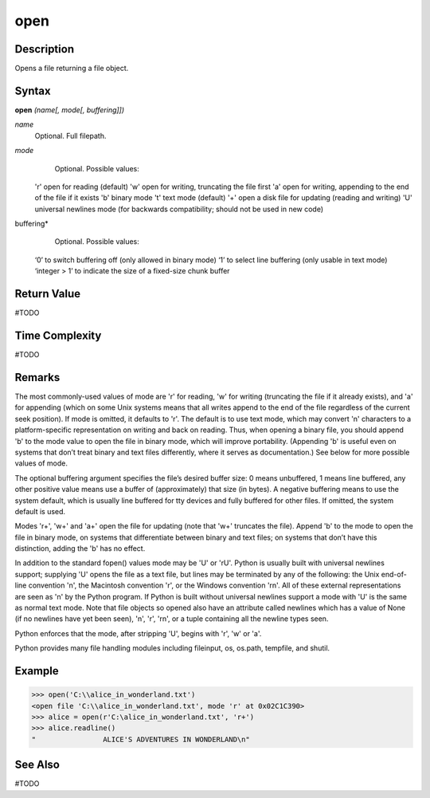 ====
open
====

Description
===========
Opens a file returning a file object.

Syntax
======
**open** *(name[, mode[, buffering]])*

*name*
	Optional. Full filepath.
*mode*
	Optional. Possible values:
    'r' open for reading (default)
    'w' open for writing, truncating the file first
    'a' open for writing, appending to the end of the file if it exists
    'b' binary mode
    't' text mode (default)
    '+' open a disk file for updating (reading and writing)
    'U' universal newlines mode (for backwards compatibility; should not be used in new code)
buffering*
	Optional. Possible values:
    ‘0’ to switch buffering off (only allowed in binary mode)
    ‘1’ to select line buffering (only usable in text mode)
    ‘integer > 1’ to indicate the size of a fixed-size chunk buffer

Return Value
============
#TODO

Time Complexity
============
#TODO

Remarks
=======
The most commonly-used values of mode are 'r' for reading, 'w' for writing (truncating the file if it already exists), and 'a' for appending (which on some Unix systems means that all writes append to the end of the file regardless of the current seek position). If mode is omitted, it defaults to 'r'. The default is to use text mode, which may convert '\n' characters to a platform-specific representation on writing and back on reading. Thus, when opening a binary file, you should append 'b' to the mode value to open the file in binary mode, which will improve portability. (Appending 'b' is useful even on systems that don’t treat binary and text files differently, where it serves as documentation.) See below for more possible values of mode.

The optional buffering argument specifies the file’s desired buffer size: 0 means unbuffered, 1 means line buffered, any other positive value means use a buffer of (approximately) that size (in bytes). A negative buffering means to use the system default, which is usually line buffered for tty devices and fully buffered for other files. If omitted, the system default is used.

Modes 'r+', 'w+' and 'a+' open the file for updating (note that 'w+' truncates the file). Append 'b' to the mode to open the file in binary mode, on systems that differentiate between binary and text files; on systems that don’t have this distinction, adding the 'b' has no effect.

In addition to the standard fopen() values mode may be 'U' or 'rU'. Python is usually built with universal newlines support; supplying 'U' opens the file as a text file, but lines may be terminated by any of the following: the Unix end-of-line convention '\n', the Macintosh convention '\r', or the Windows convention '\r\n'. All of these external representations are seen as '\n' by the Python program. If Python is built without universal newlines support a mode with 'U' is the same as normal text mode. Note that file objects so opened also have an attribute called newlines which has a value of None (if no newlines have yet been seen), '\n', '\r', '\r\n', or a tuple containing all the newline types seen.

Python enforces that the mode, after stripping 'U', begins with 'r', 'w' or 'a'.

Python provides many file handling modules including fileinput, os, os.path, tempfile, and shutil.

Example
=======
>>> open('C:\\alice_in_wonderland.txt')
<open file 'C:\\alice_in_wonderland.txt', mode 'r' at 0x02C1C390>
>>> alice = open(r'C:\alice_in_wonderland.txt', 'r+')
>>> alice.readline()
"                ALICE'S ADVENTURES IN WONDERLAND\n"

See Also
========
#TODO